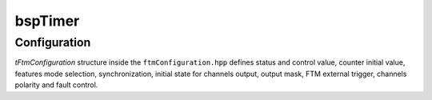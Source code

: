 .. _bspConfig_Timer:

bspTimer
========

Configuration
-------------

`tFtmConfiguration` structure inside the ``ftmConfiguration.hpp`` defines status and control value,
counter initial value, features mode selection, synchronization, initial state for channels output,
output mask, FTM external trigger, channels polarity and fault control.
